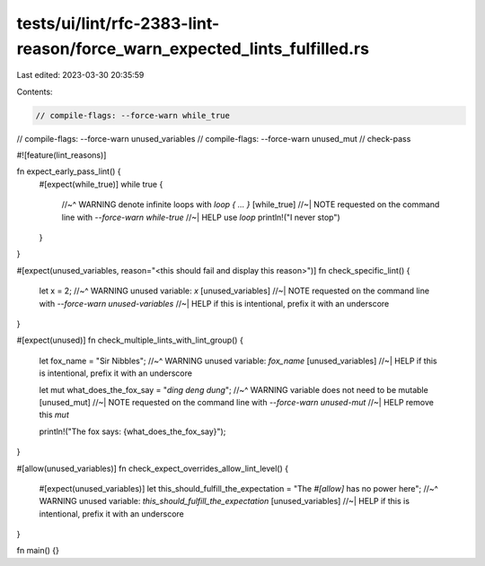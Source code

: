 tests/ui/lint/rfc-2383-lint-reason/force_warn_expected_lints_fulfilled.rs
=========================================================================

Last edited: 2023-03-30 20:35:59

Contents:

.. code-block:: rs

    // compile-flags: --force-warn while_true
// compile-flags: --force-warn unused_variables
// compile-flags: --force-warn unused_mut
// check-pass

#![feature(lint_reasons)]

fn expect_early_pass_lint() {
    #[expect(while_true)]
    while true {
        //~^ WARNING denote infinite loops with `loop { ... }` [while_true]
        //~| NOTE requested on the command line with `--force-warn while-true`
        //~| HELP use `loop`
        println!("I never stop")
    }
}

#[expect(unused_variables, reason="<this should fail and display this reason>")]
fn check_specific_lint() {
    let x = 2;
    //~^ WARNING unused variable: `x` [unused_variables]
    //~| NOTE requested on the command line with `--force-warn unused-variables`
    //~| HELP if this is intentional, prefix it with an underscore
}

#[expect(unused)]
fn check_multiple_lints_with_lint_group() {
    let fox_name = "Sir Nibbles";
    //~^ WARNING unused variable: `fox_name` [unused_variables]
    //~| HELP if this is intentional, prefix it with an underscore

    let mut what_does_the_fox_say = "*ding* *deng* *dung*";
    //~^ WARNING variable does not need to be mutable [unused_mut]
    //~| NOTE requested on the command line with `--force-warn unused-mut`
    //~| HELP remove this `mut`

    println!("The fox says: {what_does_the_fox_say}");
}

#[allow(unused_variables)]
fn check_expect_overrides_allow_lint_level() {
    #[expect(unused_variables)]
    let this_should_fulfill_the_expectation = "The `#[allow]` has no power here";
    //~^ WARNING unused variable: `this_should_fulfill_the_expectation` [unused_variables]
    //~| HELP if this is intentional, prefix it with an underscore
}

fn main() {}


